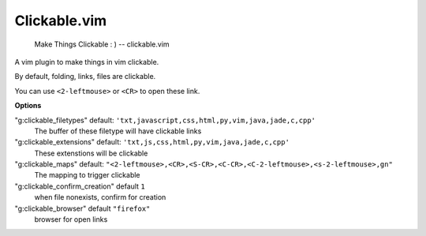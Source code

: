 Clickable.vim
=============
    
    Make Things Clickable : ) 
    -- clickable.vim



A vim plugin to make things in vim clickable.

By default, folding, links, files are clickable.

You can use ``<2-leftmouse>`` or ``<CR>`` to open these link.


**Options**

"g:clickable_filetypes"  default: ``'txt,javascript,css,html,py,vim,java,jade,c,cpp'``
    The buffer of these filetype will have clickable links

"g:clickable_extensions" default: ``'txt,js,css,html,py,vim,java,jade,c,cpp'``
    These extenstions will be clickable

"g:clickable_maps"   default: ``"<2-leftmouse>,<CR>,<S-CR>,<C-CR>,<C-2-leftmouse>,<s-2-leftmouse>,gn"``
    The mapping to trigger clickable

"g:clickable_confirm_creation" default ``1``
    when file nonexists, confirm for creation

"g:clickable_browser" default ``"firefox"``
    browser for open links
